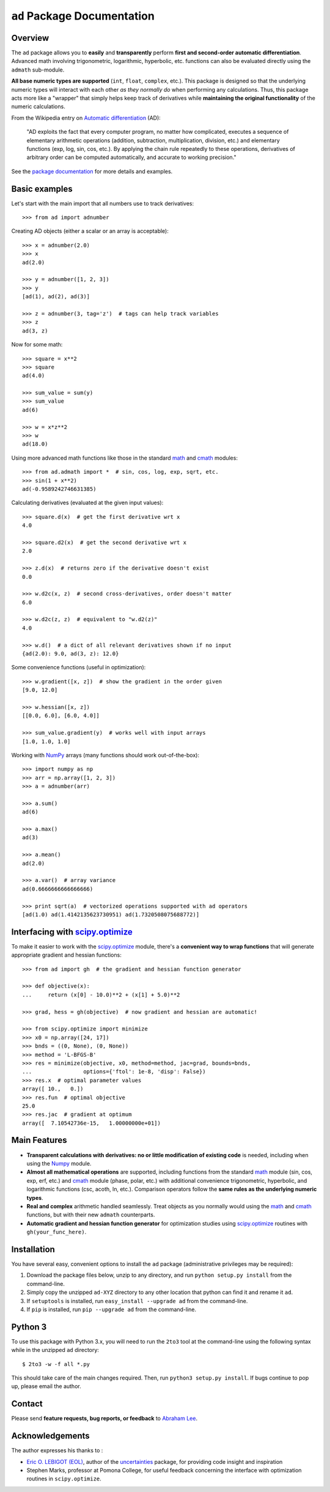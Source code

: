 ``ad`` Package Documentation
============================

Overview
--------

The ``ad`` package allows you to **easily** and **transparently** perform 
**first and second-order automatic differentiation**. Advanced math 
involving trigonometric, logarithmic, hyperbolic, etc. functions can also 
be evaluated directly using the ``admath`` sub-module. 

**All base numeric types are supported** (``int``, ``float``, ``complex``, 
etc.). This package is designed so that the underlying numeric types will 
interact with each other *as they normally do* when performing any 
calculations. Thus, this package acts more like a "wrapper" that simply helps 
keep track of derivatives while **maintaining the original functionality** of 
the numeric calculations.

From the Wikipedia entry on `Automatic differentiation`_ (AD):

    "AD exploits the fact that every computer program, no matter how 
    complicated, executes a sequence of elementary arithmetic operations 
    (addition, subtraction, multiplication, division, etc.) and elementary 
    functions (exp, log, sin, cos, etc.). By applying the chain rule 
    repeatedly to these operations, derivatives of arbitrary order can be 
    computed automatically, and accurate to working precision."

See the `package documentation`_ for more details and examples.

Basic examples
--------------

Let's start with the main import that all numbers use to track derivatives::

    >>> from ad import adnumber

Creating AD objects (either a scalar or an array is acceptable)::

    >>> x = adnumber(2.0)
    >>> x
    ad(2.0)

    >>> y = adnumber([1, 2, 3])
    >>> y
    [ad(1), ad(2), ad(3)]

    >>> z = adnumber(3, tag='z')  # tags can help track variables
    >>> z
    ad(3, z)

Now for some math::

    >>> square = x**2
    >>> square
    ad(4.0)

    >>> sum_value = sum(y)
    >>> sum_value
    ad(6)

    >>> w = x*z**2
    >>> w
    ad(18.0)

Using more advanced math functions like those in the standard `math`_ 
and `cmath`_ modules::

    >>> from ad.admath import *  # sin, cos, log, exp, sqrt, etc.
    >>> sin(1 + x**2)
    ad(-0.9589242746631385)

Calculating derivatives (evaluated at the given input values)::

    >>> square.d(x)  # get the first derivative wrt x
    4.0

    >>> square.d2(x)  # get the second derivative wrt x
    2.0

    >>> z.d(x)  # returns zero if the derivative doesn't exist
    0.0

    >>> w.d2c(x, z)  # second cross-derivatives, order doesn't matter
    6.0

    >>> w.d2c(z, z)  # equivalent to "w.d2(z)"
    4.0
    
    >>> w.d()  # a dict of all relevant derivatives shown if no input
    {ad(2.0): 9.0, ad(3, z): 12.0}

Some convenience functions (useful in optimization)::

    >>> w.gradient([x, z])  # show the gradient in the order given
    [9.0, 12.0]

    >>> w.hessian([x, z])
    [[0.0, 6.0], [6.0, 4.0]]
    
    >>> sum_value.gradient(y)  # works well with input arrays
    [1.0, 1.0, 1.0]

Working with `NumPy`_ arrays (many functions should work out-of-the-box)::

    >>> import numpy as np
    >>> arr = np.array([1, 2, 3])
    >>> a = adnumber(arr)

    >>> a.sum()
    ad(6)

    >>> a.max()
    ad(3)

    >>> a.mean()
    ad(2.0)

    >>> a.var()  # array variance
    ad(0.6666666666666666)

    >>> print sqrt(a)  # vectorized operations supported with ad operators
    [ad(1.0) ad(1.4142135623730951) ad(1.7320508075688772)]

Interfacing with `scipy.optimize`_
----------------------------------

To make it easier to work with the `scipy.optimize`_ module, there's a 
**convenient way to wrap functions** that will generate appropriate gradient
and hessian functions::

    >>> from ad import gh  # the gradient and hessian function generator
    
    >>> def objective(x):
    ...     return (x[0] - 10.0)**2 + (x[1] + 5.0)**2
    
    >>> grad, hess = gh(objective)  # now gradient and hessian are automatic!
    
    >>> from scipy.optimize import minimize
    >>> x0 = np.array([24, 17])
    >>> bnds = ((0, None), (0, None))
    >>> method = 'L-BFGS-B'
    >>> res = minimize(objective, x0, method=method, jac=grad, bounds=bnds,
    ...                options={'ftol': 1e-8, 'disp': False})
    >>> res.x  # optimal parameter values
    array([ 10.,   0.])
    >>> res.fun  # optimal objective
    25.0
    >>> res.jac  # gradient at optimum
    array([  7.10542736e-15,   1.00000000e+01])
    
Main Features
-------------

- **Transparent calculations with derivatives: no or little 
  modification of existing code** is needed, including when using
  the `Numpy`_ module.

- **Almost all mathematical operations** are supported, including
  functions from the standard math_ module (sin, cos, exp, erf, 
  etc.) and cmath_ module (phase, polar, etc.) with additional convenience 
  trigonometric, hyperbolic, and logarithmic functions (csc, acoth, ln, etc.).
  Comparison operators follow the **same rules as the underlying numeric 
  types**.

- **Real and complex** arithmetic handled seamlessly. Treat objects as you
  normally would using the `math`_ and `cmath`_ functions, but with their new 
  ``admath`` counterparts.
  
- **Automatic gradient and hessian function generator** for optimization 
  studies using `scipy.optimize`_ routines with ``gh(your_func_here)``.

Installation
------------

You have several easy, convenient options to install the ``ad`` package 
(administrative privileges may be required):

1. Download the package files below, unzip to any directory, and run 
   ``python setup.py install`` from the command-line.
   
2. Simply copy the unzipped ``ad-XYZ`` directory to any other location 
   that python can find it and rename it ``ad``.
   
3. If ``setuptools`` is installed, run ``easy_install --upgrade ad`` 
   from the command-line.
   
4. If ``pip`` is installed, run ``pip --upgrade ad`` from the command-line.

Python 3
--------

To use this package with Python 3.x, you will need to run the ``2to3`` tool at
the command-line using the following syntax while in the unzipped ``ad`` 
directory::

    $ 2to3 -w -f all *.py
    
This should take care of the main changes required. Then, run
``python3 setup.py install``. If bugs continue to pop up,
please email the author.
    
Contact
-------

Please send **feature requests, bug reports, or feedback** to 
`Abraham Lee`_.

Acknowledgements
----------------

The author expresses his thanks to :

- `Eric O. LEBIGOT (EOL)`_, author of the `uncertainties`_ package, for providing 
  code insight and inspiration
- Stephen Marks, professor at Pomona College, for useful feedback concerning 
  the interface with optimization routines in ``scipy.optimize``.


.. _NumPy: http://numpy.scipy.org/
.. _math: http://docs.python.org/library/math.html
.. _cmath: http://docs.python.org/library/cmath.html
.. _Automatic differentiation: http://en.wikipedia.org/wiki/Automatic_differentiation
.. _Eric O. LEBIGOT (EOL): http://www.linkedin.com/pub/eric-lebigot/22/293/277
.. _uncertainties: http://pypi.python.org/pypi/uncertainties
.. _scipy.optimize: http://docs.scipy.org/doc/scipy/reference/optimize.html
.. _Abraham Lee: mailto:tisimst@gmail.com
.. _package documentation: http://pythonhosted.org/ad

